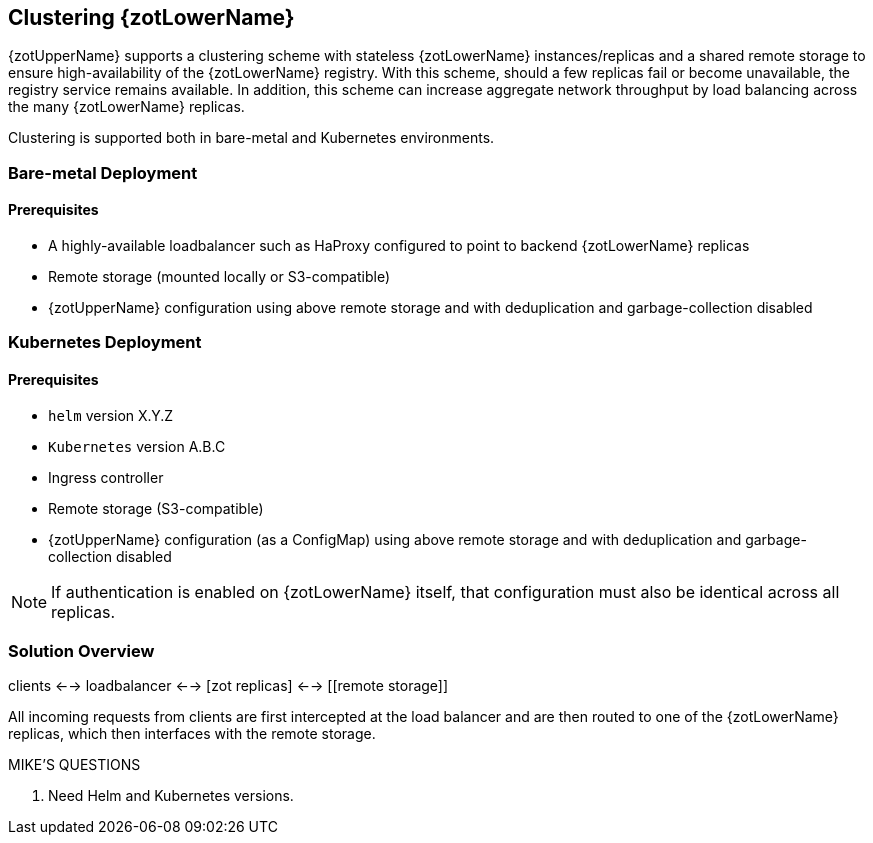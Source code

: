 == Clustering {zotLowerName}

{zotUpperName} supports a clustering scheme with stateless {zotLowerName} instances/replicas and a
shared remote storage to ensure high-availability of the {zotLowerName} registry.  With
this scheme, should a few replicas fail or become unavailable, the registry
service remains available. In addition, this scheme can increase
aggregate network throughput by load balancing across the many {zotLowerName} replicas.

Clustering is supported both in bare-metal and Kubernetes environments.

=== Bare-metal Deployment

==== Prerequisites

* A highly-available loadbalancer such as HaProxy configured to point to backend
{zotLowerName} replicas
* Remote storage (mounted locally or S3-compatible)
* {zotUpperName} configuration using above remote storage and with deduplication
and garbage-collection disabled

=== Kubernetes Deployment

==== Prerequisites

* `helm` version X.Y.Z
* `Kubernetes` version A.B.C
* Ingress controller
* Remote storage (S3-compatible)
* {zotUpperName} configuration (as a ConfigMap) using above remote storage and
with deduplication and garbage-collection disabled

NOTE: If authentication is enabled on {zotLowerName} itself, that configuration
must also be identical across all replicas.

=== Solution Overview

clients <--> loadbalancer <--> [zot replicas] <--> [[remote storage]]

All incoming requests from clients are first intercepted at the load balancer
and are then routed to one of the {zotLowerName} replicas, which then interfaces
with the remote storage.

.MIKE'S QUESTIONS
****
. Need Helm and Kubernetes versions.
****
